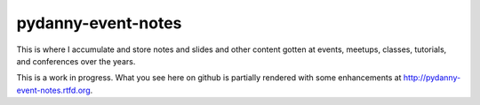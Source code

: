 ===================
pydanny-event-notes
===================

This is where I accumulate and store notes and slides and other content gotten at events, meetups, classes, tutorials, and conferences over the years. 

This is a work in progress. What you see here on github is partially rendered with some enhancements at http://pydanny-event-notes.rtfd.org.